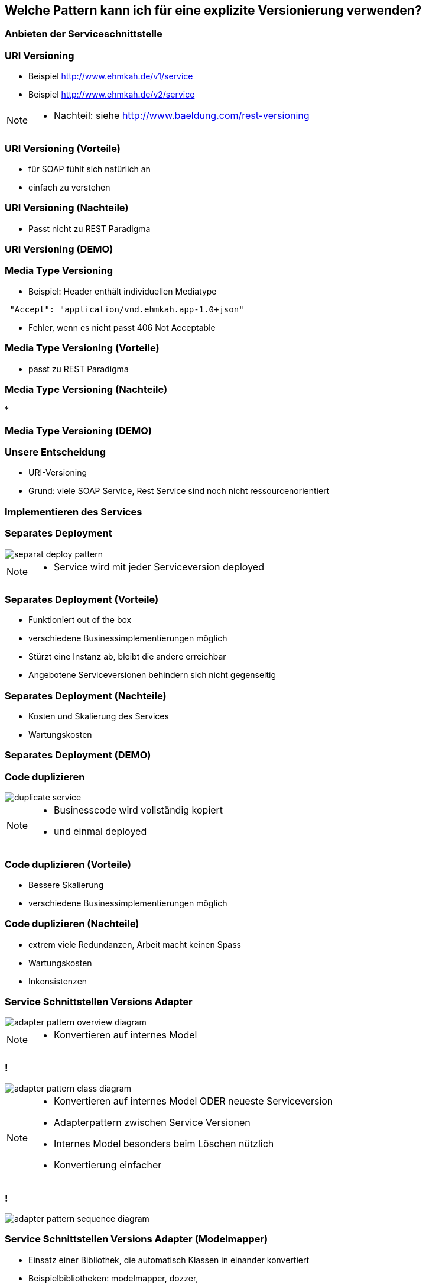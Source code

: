 == Welche Pattern kann ich für eine explizite Versionierung verwenden?

=== Anbieten der Serviceschnittstelle

=== URI Versioning

[%step]
* Beispiel http://www.ehmkah.de/v1/service
* Beispiel http://www.ehmkah.de/v2/service

[NOTE.speaker]
--
* Nachteil: siehe http://www.baeldung.com/rest-versioning
--

=== URI Versioning (Vorteile)

[%step]
* für SOAP fühlt sich natürlich an
* einfach zu verstehen

=== URI Versioning (Nachteile)

[%step]
* Passt nicht zu REST Paradigma

=== URI Versioning (DEMO)

//[source, java]
//----
//@Bean("endpointServiceV1")
//  public Endpoint endpointServiceV1(SpringBus springBus) {
//    EndpointImpl result = new EndpointImpl(springBus, serviceV1);
//    result.setWsdlLocation("classpath:/wsdl/serviceDefinitionV1.wsdl");
//    result.publish("/v1/service");
//
//    return result;
//  }
//----


//=== !
//
//video::uri_versioning_demo.mp4[options=autoplay]


=== Media Type Versioning

* Beispiel: Header enthält individuellen Mediatype

[source]
----
 "Accept": "application/vnd.ehmkah.app-1.0+json"
----

* Fehler, wenn es nicht passt 406 Not Acceptable

//=== Media Type Versioning (DEMO)
//
//* DEMO (rest_service_impl_media_type_versioning)
//[source, java]
//----
//@RequestMapping(method = RequestMethod.GET, produces = "application/vnd.ehmkah.app-1.0+json")
//  public ResponseEntity<List<Object>> list(
//          @ApiParam(value = "Tags used to filter the result")
//  ...
//----

=== Media Type Versioning (Vorteile)

[%step]
* passt zu REST Paradigma


=== Media Type Versioning (Nachteile)

[%step]
*

=== Media Type Versioning (DEMO)

//video::media_type_versioning_demo.mp4[options=autoplay]

=== Unsere Entscheidung

[%step]
* URI-Versioning
* Grund: viele SOAP Service, Rest Service sind noch nicht ressourcenorientiert

=== Implementieren des Services

=== Separates Deployment

image::separat_deploy_pattern.png[]

[NOTE.speaker]
--
* Service wird mit jeder Serviceversion deployed
--

=== Separates Deployment (Vorteile)

[%step]
* Funktioniert out of the box
* verschiedene Businessimplementierungen möglich
* Stürzt eine Instanz ab, bleibt die andere erreichbar
* Angebotene Serviceversionen behindern sich nicht gegenseitig

=== Separates Deployment (Nachteile)

[%step]
* Kosten und Skalierung des Services
* Wartungskosten

=== Separates Deployment (DEMO)

//video::self_contained_deploying_pattern_demo.mp4[options=autoplay]

=== Code duplizieren

image::duplicate_service.png[]

[NOTE.speaker]
--
* Businesscode wird vollständig kopiert
* und einmal deployed
--

=== Code duplizieren (Vorteile)

[%step]
* Bessere Skalierung
* verschiedene Businessimplementierungen möglich

=== Code duplizieren (Nachteile)

[%step]
* extrem viele Redundanzen, Arbeit macht keinen Spass
* Wartungskosten
* Inkonsistenzen

=== Service Schnittstellen Versions Adapter

image::adapter_pattern_overview_diagram.png[]

[NOTE.speaker]
--
* Konvertieren auf internes Model
--

=== !

image::adapter_pattern_class_diagram.png[]

[NOTE.speaker]
--
* Konvertieren auf internes Model ODER neueste Serviceversion
*  Adapterpattern zwischen Service Versionen
* Internes Model besonders beim Löschen nützlich
* Konvertierung einfacher
--

=== !

image::adapter_pattern_sequence_diagram.png[]

=== Service Schnittstellen Versions Adapter (Modelmapper)

[%step]
* Einsatz einer Bibliothek, die automatisch Klassen in einander konvertiert
* Beispielbibliotheken: modelmapper, dozzer,

=== Service Schnittstellen Versions Adapter (Modelmapper) Vorteile

[%step]
* OK für simple Schnittstellen, da schnell aufgesetzt

=== Service Schnittstellen Versions Adapter (Modelmapper) Nachteile

[%step]
* Probleme bei Typhierachien
* Mappingmechanismus nicht durchschaubar
* Manuelle Anpassungen am Mapping kompliziert
* Teilweise Performanceprobleme
* Konvertierung müsste getestet werden

[NOTE.speaker]
--
* War unser erster Versuch (mit Modelmapper, dozer)
--

=== Service Schnittstellen Versions Adapter (Modelmapper) DEMO

//.Converter.map
//[source,java]
//----
//private ModelMapper modelMapper = new ModelMapper();
//
//    public com.ehmkah.services.gardening.RequestType map(RequestType requestV1) {
//      com.ehmkah.services.gardening.RequestType result =
//      modelMapper.map(requestV1, com.ehmkah.services.gardening.RequestType.class);
//
//      return result;
//    }
//----

//=== !
//
//video::adapter_modelmapper_pattern_demo.mp4[options=autoplay]

=== Service Schnittstellen Versions Adapter (händisch)

=== Service Schnittstellen Versions Adapter (händisch) (Vorteile)

[%step]
* verständlich
* flexibel

=== Service Schnittstellen Versions Adapter (händisch) (Nachteile)

[%step]
* aufwending und fehleranfällig
* mit Generator akzeptabel

=== Service Schnittstellen Versions Adapter (händisch) (DEMO)

//
//.Converter.map
//[source,java]
//----
//public com.ehmkah.services.gardening.RequestType map(RequestType requestV1) {
//    com.ehmkah.services.gardening.RequestType result =
//    new com.ehmkah.services.gardening.RequestType();
//    result.setSpeciesOne(requestV1.getSpeciesOne());
//    result.setSpeciesTwo(requestV1.getSpeciesTwo());
//
//    return result;
//  }
//----
//
//=== !
//
//video::adapter_pattern_manual_demo.mp4[options=autoplay]

//=== Adapterpattern zwischen Versionen eines Services (händisch)
//
//* Einsatz eines Generators (und manuelles nachziehen der Änderungen)
//[NOTE.speaker]
//--
//* wir generieren den Mapper mit Javapoet und Java Reflektions
//* passen an, wenn generiertes Mapping nicht passt
//--

=== Unser Entscheidung

* Einsatz: Service Schnittstellen Versions Adapter mit Generator
* Grund: haben wir die beste Kontrolle und wir haben einen Generator

//=== Soap Message dispatcher?
//
//
//und noch so nen anderes Ding von IBM /ORacle???